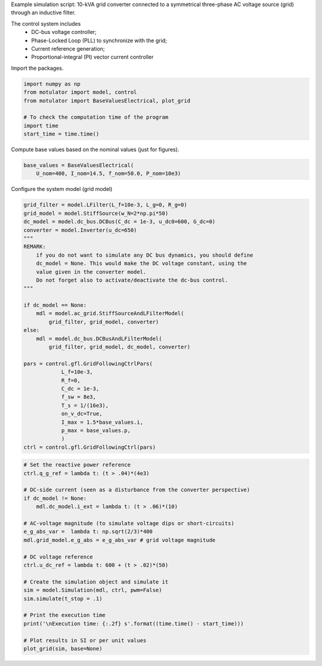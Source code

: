 
.. DO NOT EDIT.
.. THIS FILE WAS AUTOMATICALLY GENERATED BY SPHINX-GALLERY.
.. TO MAKE CHANGES, EDIT THE SOURCE PYTHON FILE:
.. "auto_examples/gfl/plot_grid_following_control_vdc_mode_grid_converter_10kVA.py"
.. LINE NUMBERS ARE GIVEN BELOW.

.. only:: html

    .. note::
        :class: sphx-glr-download-link-note

        :ref:`Go to the end <sphx_glr_download_auto_examples_gfl_plot_grid_following_control_vdc_mode_grid_converter_10kVA.py>`
        to download the full example code

.. rst-class:: sphx-glr-example-title

.. _sphx_glr_auto_examples_gfl_plot_grid_following_control_vdc_mode_grid_converter_10kVA.py:


Example simulation script: 10-kVA grid converter connected to a symmetrical
three-phase AC voltage source (grid) through an inductive filter.
    
The control system includes
    - DC-bus voltage controller;
    - Phase-Locked Loop (PLL) to synchronize with the grid;
    - Current reference generation;
    - Proportional-integral (PI) vector current controller

.. GENERATED FROM PYTHON SOURCE LINES 13-14

Import the packages.

.. GENERATED FROM PYTHON SOURCE LINES 14-23

.. code-block:: default


    import numpy as np
    from motulator import model, control
    from motulator import BaseValuesElectrical, plot_grid

    # To check the computation time of the program
    import time
    start_time = time.time()








.. GENERATED FROM PYTHON SOURCE LINES 24-25

Compute base values based on the nominal values (just for figures).

.. GENERATED FROM PYTHON SOURCE LINES 25-29

.. code-block:: default

    base_values = BaseValuesElectrical(
        U_nom=400, I_nom=14.5, f_nom=50.0, P_nom=10e3)









.. GENERATED FROM PYTHON SOURCE LINES 30-31

Configure the system model (grid model)

.. GENERATED FROM PYTHON SOURCE LINES 31-63

.. code-block:: default

    grid_filter = model.LFilter(L_f=10e-3, L_g=0, R_g=0)
    grid_model = model.StiffSource(w_N=2*np.pi*50)
    dc_model = model.dc_bus.DCBus(C_dc = 1e-3, u_dc0=600, G_dc=0)
    converter = model.Inverter(u_dc=650)
    """
    REMARK:
        if you do not want to simulate any DC bus dynamics, you should define
        dc_model = None. This would make the DC voltage constant, using the
        value given in the converter model.
        Do not forget also to activate/deactivate the dc-bus control.
    """
    
    if dc_model == None:
        mdl = model.ac_grid.StiffSourceAndLFilterModel(
            grid_filter, grid_model, converter)
    else:
        mdl = model.dc_bus.DCBusAndLFilterModel(
            grid_filter, grid_model, dc_model, converter)

    pars = control.gfl.GridFollowingCtrlPars(
                L_f=10e-3,
                R_f=0,
                C_dc = 1e-3,
                f_sw = 8e3,
                T_s = 1/(16e3),
                on_v_dc=True,
                I_max = 1.5*base_values.i,
                p_max = base_values.p,
                )
    ctrl = control.gfl.GridFollowingCtrl(pars)









.. GENERATED FROM PYTHON SOURCE LINES 64-88

.. code-block:: default


    # Set the reactive power reference
    ctrl.q_g_ref = lambda t: (t > .04)*(4e3)

    # DC-side current (seen as a disturbance from the converter perspective)
    if dc_model != None:
        mdl.dc_model.i_ext = lambda t: (t > .06)*(10)

    # AC-voltage magnitude (to simulate voltage dips or short-circuits)
    e_g_abs_var =  lambda t: np.sqrt(2/3)*400
    mdl.grid_model.e_g_abs = e_g_abs_var # grid voltage magnitude

    # DC voltage reference
    ctrl.u_dc_ref = lambda t: 600 + (t > .02)*(50)

    # Create the simulation object and simulate it
    sim = model.Simulation(mdl, ctrl, pwm=False)
    sim.simulate(t_stop = .1)

    # Print the execution time
    print('\nExecution time: {:.2f} s'.format((time.time() - start_time)))

    # Plot results in SI or per unit values
    plot_grid(sim, base=None)



.. rst-class:: sphx-glr-horizontal


    *

      .. image-sg:: /auto_examples/gfl/images/sphx_glr_plot_grid_following_control_vdc_mode_grid_converter_10kVA_001.png
         :alt: plot grid following control vdc mode grid converter 10kVA
         :srcset: /auto_examples/gfl/images/sphx_glr_plot_grid_following_control_vdc_mode_grid_converter_10kVA_001.png
         :class: sphx-glr-multi-img

    *

      .. image-sg:: /auto_examples/gfl/images/sphx_glr_plot_grid_following_control_vdc_mode_grid_converter_10kVA_002.png
         :alt: plot grid following control vdc mode grid converter 10kVA
         :srcset: /auto_examples/gfl/images/sphx_glr_plot_grid_following_control_vdc_mode_grid_converter_10kVA_002.png
         :class: sphx-glr-multi-img


.. rst-class:: sphx-glr-script-out

 .. code-block:: none


    Execution time: 1.90 s





.. rst-class:: sphx-glr-timing

   **Total running time of the script:** ( 0 minutes  3.113 seconds)


.. _sphx_glr_download_auto_examples_gfl_plot_grid_following_control_vdc_mode_grid_converter_10kVA.py:

.. only:: html

  .. container:: sphx-glr-footer sphx-glr-footer-example




    .. container:: sphx-glr-download sphx-glr-download-python

      :download:`Download Python source code: plot_grid_following_control_vdc_mode_grid_converter_10kVA.py <plot_grid_following_control_vdc_mode_grid_converter_10kVA.py>`

    .. container:: sphx-glr-download sphx-glr-download-jupyter

      :download:`Download Jupyter notebook: plot_grid_following_control_vdc_mode_grid_converter_10kVA.ipynb <plot_grid_following_control_vdc_mode_grid_converter_10kVA.ipynb>`


.. only:: html

 .. rst-class:: sphx-glr-signature

    `Gallery generated by Sphinx-Gallery <https://sphinx-gallery.github.io>`_

